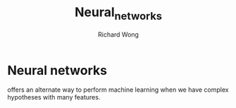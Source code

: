 # -*- mode: org -*-
# Last modified: <2013-05-18 09:21:11 Saturday by richard>
#+STARTUP: showall
#+LaTeX_CLASS: chinese-export
#+TODO: TODO(t) UNDERGOING(u) | DONE(d) CANCELED(c)
#+TITLE:   Neural_networks
#+AUTHOR: Richard Wong

* Neural networks
  offers an alternate way to perform machine learning when we have
  complex hypotheses with many features.

** 
